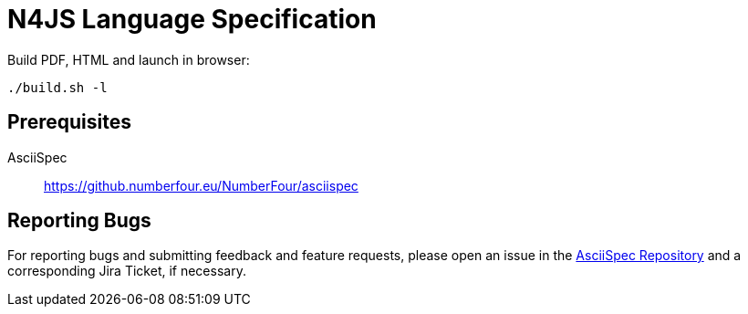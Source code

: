 ////
Copyright (c) 2016 NumberFour AG.
All rights reserved. This program and the accompanying materials
are made available under the terms of the Eclipse Public License v1.0
which accompanies this distribution, and is available at
http://www.eclipse.org/legal/epl-v10.html

Contributors:
  NumberFour AG - Initial API and implementation
////

= N4JS Language Specification

Build PDF, HTML and launch in browser: ::
[source,bash]
----
./build.sh -l
----

== Prerequisites

AsciiSpec ::
https://github.numberfour.eu/NumberFour/asciispec

== Reporting Bugs

For reporting bugs and submitting feedback and feature requests, please open an issue in the https://github.numberfour.eu/NumberFour/asciispec/issues[AsciiSpec Repository] and a corresponding Jira Ticket, if necessary.
